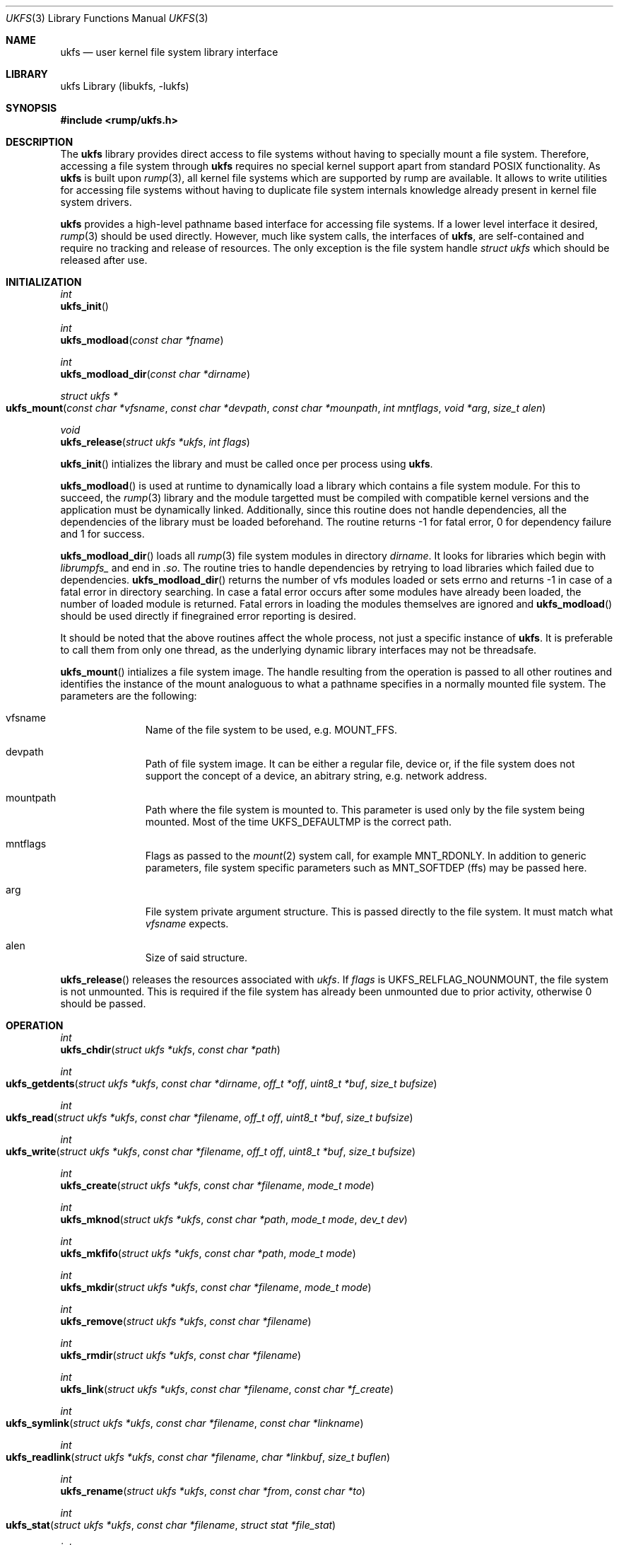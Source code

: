 .\"     $NetBSD: ukfs.3,v 1.2 2008/08/01 14:47:28 pooka Exp $
.\"
.\" Copyright (c) 2008 Antti Kantee.  All rights reserved.
.\"
.\" Redistribution and use in source and binary forms, with or without
.\" modification, are permitted provided that the following conditions
.\" are met:
.\" 1. Redistributions of source code must retain the above copyright
.\"    notice, this list of conditions and the following disclaimer.
.\" 2. Redistributions in binary form must reproduce the above copyright
.\"    notice, this list of conditions and the following disclaimer in the
.\"    documentation and/or other materials provided with the distribution.
.\"
.\" THIS SOFTWARE IS PROVIDED BY THE AUTHOR AND CONTRIBUTORS ``AS IS'' AND
.\" ANY EXPRESS OR IMPLIED WARRANTIES, INCLUDING, BUT NOT LIMITED TO, THE
.\" IMPLIED WARRANTIES OF MERCHANTABILITY AND FITNESS FOR A PARTICULAR PURPOSE
.\" ARE DISCLAIMED.  IN NO EVENT SHALL THE AUTHOR OR CONTRIBUTORS BE LIABLE
.\" FOR ANY DIRECT, INDIRECT, INCIDENTAL, SPECIAL, EXEMPLARY, OR CONSEQUENTIAL
.\" DAMAGES (INCLUDING, BUT NOT LIMITED TO, PROCUREMENT OF SUBSTITUTE GOODS
.\" OR SERVICES; LOSS OF USE, DATA, OR PROFITS; OR BUSINESS INTERRUPTION)
.\" HOWEVER CAUSED AND ON ANY THEORY OF LIABILITY, WHETHER IN CONTRACT, STRICT
.\" LIABILITY, OR TORT (INCLUDING NEGLIGENCE OR OTHERWISE) ARISING IN ANY WAY
.\" OUT OF THE USE OF THIS SOFTWARE, EVEN IF ADVISED OF THE POSSIBILITY OF
.\" SUCH DAMAGE.
.\"
.Dd August 1, 2008
.Dt UKFS 3
.Os
.Sh NAME
.Nm ukfs
.Nd user kernel file system library interface
.Sh LIBRARY
ukfs Library (libukfs, \-lukfs)
.Sh SYNOPSIS
.In rump/ukfs.h
.Sh DESCRIPTION
The
.Nm
library provides direct access to file systems without having to
specially mount a file system.
Therefore, accessing a file system through
.Nm
requires no special kernel support apart from standard POSIX functionality.
As
.Nm
is built upon
.Xr rump 3 ,
all kernel file systems which are supported by rump are available.
It allows to write utilities for accessing file systems without having
to duplicate file system internals knowledge already present in kernel
file system drivers.
.Pp
.Nm
provides a high-level pathname based interface for accessing file systems.
If a lower level interface it desired,
.Xr rump 3
should be used directly.
However, much like system calls, the interfaces of
.Nm ,
are self-contained and require no tracking and release of resources.
The only exception is the file system handle
.Ft struct ukfs
which should be released after use.
.Sh INITIALIZATION
.Ft int
.br
.Fn ukfs_init
.Pp
.Ft int
.br
.Fn ukfs_modload "const char *fname"
.Pp
.Ft int
.br
.Fn ukfs_modload_dir "const char *dirname"
.Pp
.Ft struct ukfs *
.br
.Fo ukfs_mount
.Fa "const char *vfsname" "const char *devpath" "const char *mounpath"
.Fa "int mntflags" "void *arg" "size_t alen"
.Fc 
.Pp
.Ft void
.br
.Fn ukfs_release "struct ukfs *ukfs" "int flags"
.Pp
.Fn ukfs_init
intializes the library and must be called once per process using
.Nm .
.Pp
.Fn ukfs_modload
is used at runtime to dynamically load a library which contains a
file system module.
For this to succeed, the
.Xr rump 3
library and the module targetted must be compiled with compatible kernel
versions and the application must be dynamically linked.
Additionally, since this routine does not handle dependencies, all the
dependencies of the library must be loaded beforehand.
The routine returns \-1 for fatal error, 0 for dependency failure and 1
for success.
.Pp
.Fn ukfs_modload_dir
loads all
.Xr rump 3
file system modules in directory
.Fa dirname .
It looks for libraries which begin with
.Pa librumpfs_
and end in
.Pa .so .
The routine tries to handle dependencies by retrying to load libraries
which failed due to dependencies.
.Fn ukfs_modload_dir
returns the number of vfs modules loaded or sets errno and
returns \-1 in case of a fatal error in directory searching.
In case a fatal error occurs after some modules have already been
loaded, the number of loaded module is returned.
Fatal errors in loading the modules themselves are ignored and
.Fn ukfs_modload
should be used directly if finegrained error reporting is desired.
.Pp
It should be noted that the above routines affect the whole process,
not just a specific instance of
.Nm .
It is preferable to call them from only one thread, as the underlying
dynamic library interfaces may not be threadsafe.
.Pp
.Fn ukfs_mount
intializes a file system image.
The handle resulting from the operation is passed to all other routines
and identifies the instance of the mount analoguous to what a pathname
specifies in a normally mounted file system.
The parameters are the following:
.Bl -tag -width XXX -offset indent
.It vfsname
Name of the file system to be used, e.g.
.Dv MOUNT_FFS .
.It devpath
Path of file system image.
It can be either a regular file, device or, if the file system does
not support the concept of a device, an abitrary string, e.g. network
address.
.It mountpath
Path where the file system is mounted to.
This parameter is used only by the file system being mounted.
Most of the time
.Dv UKFS_DEFAULTMP
is the correct path.
.It mntflags
Flags as passed to the
.Xr mount 2
system call, for example
.Dv MNT_RDONLY .
In addition to generic parameters, file system specific parameters such as
.Dv MNT_SOFTDEP
(ffs) may be passed here.
.It arg
File system private argument structure.
This is passed directly to the file system.
It must match what
.Fa vfsname
expects.
.It alen
Size of said structure.
.El
.Pp
.Fn ukfs_release
releases the resources associated with
.Fa ukfs .
If
.Fa flags
is
.Dv UKFS_RELFLAG_NOUNMOUNT ,
the file system is not unmounted.
This is required if the file system has already been unmounted due
to prior activity, otherwise 0 should be passed.
.Sh OPERATION
.Ft int
.br
.Fn ukfs_chdir "struct ukfs *ukfs" "const char *path"
.Pp
.Ft int
.br
.Fo ukfs_getdents
.Fa "struct ukfs *ukfs" "const char *dirname" "off_t *off"
.Fa "uint8_t *buf" "size_t bufsize"
.Fc
.Pp
.Ft int
.br
.Fo ukfs_read
.Fa "struct ukfs *ukfs" "const char *filename" "off_t off"
.Fa "uint8_t *buf" "size_t bufsize"
.Fc
.Pp
.Ft int
.br
.Fo ukfs_write
.Fa "struct ukfs *ukfs" "const char *filename" "off_t off"
.Fa "uint8_t *buf" "size_t bufsize"
.Fc
.Pp
.Ft int
.br
.Fn ukfs_create "struct ukfs *ukfs" "const char *filename" "mode_t mode"
.Pp
.Ft int
.br
.Fn ukfs_mknod "struct ukfs *ukfs" "const char *path" "mode_t mode" "dev_t dev"
.Pp
.Ft int
.br
.Fn ukfs_mkfifo "struct ukfs *ukfs" "const char *path" "mode_t mode"
.Pp
.Ft int
.br
.Fn ukfs_mkdir "struct ukfs *ukfs" "const char *filename" "mode_t mode"
.Pp
.Ft int
.br
.Fn ukfs_remove "struct ukfs *ukfs" "const char *filename"
.Pp
.Ft int
.br
.Fn ukfs_rmdir "struct ukfs *ukfs" "const char *filename"
.Pp
.Ft int
.br
.Fn ukfs_link "struct ukfs *ukfs" "const char *filename" "const char *f_create"
.Pp
.Ft int
.br
.Fo ukfs_symlink
.Fa "struct ukfs *ukfs" "const char *filename" "const char *linkname"
.Fc
.Pp
.Ft int
.br
.Fo ukfs_readlink
.Fa "struct ukfs *ukfs" "const char *filename" "char *linkbuf" "size_t buflen"
.Fc
.Pp
.Ft int
.br
.Fn ukfs_rename "struct ukfs *ukfs" "const char *from" "const char *to"
.Pp
.Ft int
.br
.Fo ukfs_stat
.Fa "struct ukfs *ukfs" "const char *filename" "struct stat *file_stat"
.Fc
.Pp
.Ft int
.br
.Fo ukfs_lstat
.Fa "struct ukfs *ukfs" "const char *filename" "struct stat *file_stat"
.Fc
.Pp
.Ft int
.br
.Fn ukfs_chmod "struct ukfs *ukfs" "const char *filename" "mode_t mode"
.Pp
.Ft int
.br
.Fn ukfs_lchmod "struct ukfs *ukfs" "const char *filename" "mode_t mode"
.Pp
.Ft int
.br
.Fo ukfs_chown
.Fa "struct ukfs *ukfs" "const char *filename" "uid_t uid" "gid_t gid"
.Fc
.Pp
.Ft int
.br
.Fo ukfs_lchown
.Fa "struct ukfs *ukfs" "const char *filename" "uid_t uid" "gid_t gid"
.Fc
.Pp
.Ft int
.br
.Fn ukfs_chflags "struct ukfs *ukfs" "const char *filename" "u_long flags"
.Pp
.Ft int
.br
.Fn ukfs_lchflags "struct ukfs *ukfs" "const char *filename" "u_long flags"
.Pp
.Ft int
.br
.Fo ukfs_utimes
.Fa "struct ukfs *ukfs" "const char *filename" "const struct timeval *tptr"
.Fc
.Pp
.Ft int
.br
.Fo ukfs_lutimes
.Fa "struct ukfs *ukfs" "const char *filename" "const struct timeval *tptr"
.Fc
.Pp
The above routines operate like their system call counterparts and the
system call manual pages without the ukfs_ prefix should be referred to
for further information on the parameters.
.Pp
The only call which modifies
.Fa ukfs
state is
.Fn ukfs_chdir .
It works like
.Xr chdir 2
in the sense that it affects the interpretation of relative paths.
If succesful, all relative pathnames will be resolved starting from the
current directory.
Currently the call affects all accesses to that particular
.Fa ,
but it might be later changed to be thread private.
.Sh UTILITIES
.Ft int
.br
.Fn ukfs_util_builddirs "struct ukfs *ukfs" "const char *pathname" "mode_t mode"
.Pp
Builds a directory hierarchy.
Unlike mkdir, the
.Fa pathname
argument may contain multiple levels of hierarchy.
It is not considered an error if any of the directories specified exist
already.
.Sh SEE ALSO
.Xr rump 3
.Sh HISTORY
.Nm
first appeared in
.Nx 5.0 .
.Sh AUTHORS
.An Antti Kantee Aq pooka@cs.hut.fi
.Sh NOTES
.Nm
should be considered experimental technology and may change without warning.
